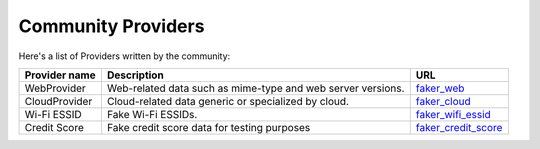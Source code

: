 .. ref-communityproviders:

Community Providers
===================

Here's a list of Providers written by the community:

+---------------+--------------------------+----------------------------------+
| Provider name | Description              | URL                              |
+===============+==========================+==================================+
| WebProvider   | Web-related data such as | `faker_web`_                     +
|               | mime-type and web server |                                  +
|               | versions.                |                                  +
+---------------+--------------------------+----------------------------------+
| CloudProvider | Cloud-related data       | `faker_cloud`_                   +
|               | generic or specialized   |                                  +
|               | by cloud.                |                                  +
+---------------+--------------------------+----------------------------------+
| Wi-Fi ESSID   | Fake Wi-Fi ESSIDs.       | `faker_wifi_essid`_              +
+---------------+--------------------------+----------------------------------+
| Credit Score  | Fake credit score data   | `faker_credit_score`_            |
|               | for testing purposes     |                                  |
+---------------+--------------------------+----------------------------------+

.. _faker_web: https://pypi.org/project/faker_web/
.. _faker_cloud: https://pypi.org/project/faker-cloud/
.. _faker_wifi_essid: https://pypi.org/project/faker-wifi-essid/
.. _faker_credit_score: https://pypi.org/project/faker-credit-score/
